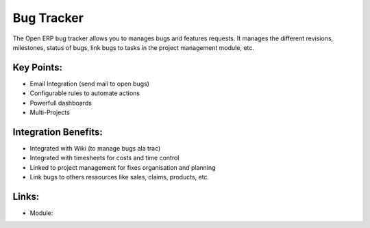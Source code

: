 Bug Tracker
===========

The Open ERP bug tracker allows you to manages bugs and features requests.
It manages the different revisions, milestones, status of bugs, link bugs to tasks
in the project management module, etc.

.. raw:: html
 
 <a target="_blank" href="../images/bug_tracker_screenshot.png"><img src="../images_small/bug_tracker_screenshot.png" class="screenshot" /></a>


Key Points:
-----------

* Email Integration (send mail to open bugs)
* Configurable rules to automate actions
* Powerfull dashboards
* Multi-Projects

Integration Benefits:
---------------------

* Integrated with Wiki (to manage bugs ala trac)
* Integrated with timesheets for costs and time control
* Linked to project management for fixes organisation and planning
* Link bugs to others ressources like sales, claims, products, etc.

Links:
------

* Module: 

